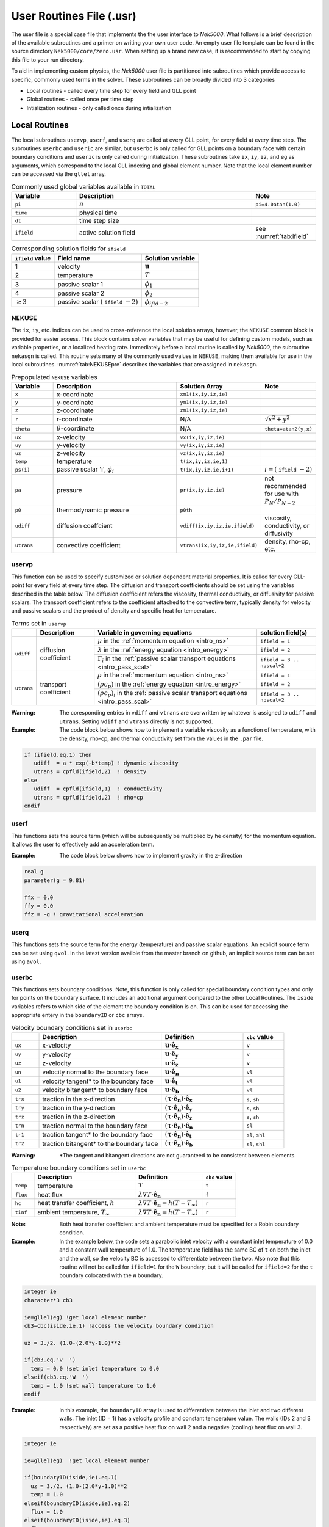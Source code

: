 .. _case_files_usr:

=========================
User Routines File (.usr)
=========================

The user file is a special case file that implements the the user interface to *Nek5000*. 
What follows is a brief description of the available subroutines and a primer on writing your own user code.
An empty user file template can be found in the source directory ``Nek5000/core/zero.usr``.
When setting up a brand new case, it is recommended to start by copying this file to your run directory.

To aid in implementing custom physics, the *Nek5000* user file is partitioned into subroutines which provide access to specific, commonly used terms in the solver. 
These subroutines can be broadly divided into 3 categories 

- Local routines - called every time step for every field and GLL point
- Global routines - called once per time step
- Intialization routines - only called once during intialization

.. _local_routines:

--------------
Local Routines
--------------

The local subroutines ``uservp``, ``userf``, and ``userq`` are called at every GLL point, for every field at every time step.
The subroutines ``userbc`` and ``useric`` are similar, but ``userbc`` is only called for GLL points on a boundary face with certain boundary conditions and ``useric`` is only called during initialization.
These subroutines take ``ix``, ``iy``, ``iz``, and ``eg`` as arguments, which correspond to the local GLL indexing and global element number.
Note that the local element number can be accessed via the ``gllel`` array.


.. _tab:Globalvars:

.. csv-table:: Commonly used global variables available in ``TOTAL``
   :header: Variable,Description,Note
   :widths: 20,55,20

   ``pi``,:math:`\pi`,``pi=4.0atan(1.0)``
   ``time``,physical time,
   ``dt``,time step size,
   ``ifield``,active solution field,see :numref:`tab:ifield`

.. _tab:ifield:

.. csv-table:: Corresponding solution fields for ``ifield``
   :header: ``ifield`` value,Field name,Solution variable

   1,velocity,:math:`\mathbf u`
   2,temperature,:math:`T`
   3,passive scalar 1,:math:`\phi_1`
   4,passive scalar 2,:math:`\phi_2`
   :math:`\ge 3`,passive scalar :math:`(` ``ifield`` :math:`-2)`,:math:`\phi_{ifld-2}`

......
NEKUSE
......

The ``ix``, ``iy``, etc. indices can be used to cross-reference the local solution arrays, however, the ``NEKUSE`` common block is provided for easier access.
This block contains solver variables that may be useful for defining custom models, such as variable properties, or a localized heating rate.
Immediately before a local routine is called by *Nek5000*, the subroutine ``nekasgn`` is called.
This routine sets many of the commonly used values in ``NEKUSE``, making them available for use in the local subroutines.
:numref:`tab:NEKUSEpre` describes the variables that are assigned in ``nekasgn``.

.. _tab:NEKUSEpre:

.. csv-table:: Prepopulated ``NEKUSE`` variables
   :header: Variable,Description,Solution Array,Note
   :widths: 15,50,20,15

   ``x``,x-coordinate,"``xm1(ix,iy,iz,ie)``",
   ``y``,y-coordinate,"``ym1(ix,iy,iz,ie)``",
   ``z``,z-coordinate,"``zm1(ix,iy,iz,ie)``",
   ``r``,r-coordinate,N/A,:math:`\sqrt{x^2+y^2}`
   ``theta``,:math:`\theta`-coordinate,N/A,"``theta=atan2(y,x)``"
   ``ux``,x-velocity,"``vx(ix,iy,iz,ie)``",
   ``uy``,y-velocity,"``vy(ix,iy,iz,ie)``",
   ``uz``,z-velocity,"``vz(ix,iy,iz,ie)``",
   ``temp``,temperature,"``t(ix,iy,iz,ie,1)``",
   ``ps(i)``,"passive scalar 'i', :math:`\phi_i`","``t(ix,iy,iz,ie,i+1)``",":math:`i=(` ``ifield`` :math:`-2)`"
   ``pa``,pressure,"``pr(ix,iy,iz,ie)``",not recommended for use with :math:`P_N/P_{N-2}`
   ``p0``,thermodynamic pressure,``p0th``,
   ``udiff``,diffusion coeffcient,"``vdiff(ix,iy,iz,ie,ifield)``","viscosity, conductivity, or diffusivity"
   ``utrans``,convective coefficient,"``vtrans(ix,iy,iz,ie,ifield)``","density, rho-cp, etc."

..   ``si2``,strain rate invariant II,"``sii(ix,iy,iz,ie)``",
     ``si3``,strain rate invarient III,"``siii(ix,iy,iz,ie)``",

.. .. _tab:NEKUSEvar:

.. .. table:: ``NEKUSE`` common block variables

   +-----------------------------+-----------------------------------------------------------------+
   |   Variable                  | | Description                                                   |
   +=============================+=================================================================+
   | ``ux`` , ``uy`` , ``uz``    | | ``x`` , ``y`` , ``z`` velocity components                     |
   +-----------------------------+-----------------------------------------------------------------+
   | ``un`` , ``u1`` , ``u2``    | | ``x`` , ``y`` , ``z`` velocity component of face unit normal  |
   +-----------------------------+-----------------------------------------------------------------+
   | ``trx`` , ``try`` , ``trz`` | | ``x`` , ``y`` , ``z`` traction components                     |
   +-----------------------------+-----------------------------------------------------------------+
   | ``trn`` , ``tr1`` , ``tr2`` | | ``x`` , ``y`` , ``z`` traction component of face unit normal  |
   +-----------------------------+-----------------------------------------------------------------+
   | ``pa`` , ``p0``             | | Outlet pressure, system pressure                              |
   +-----------------------------+-----------------------------------------------------------------+
   | ``ffx`` , ``ffy`` , ``ffz`` | | ``x`` , ``y`` , ``z`` acceleration                            |
   +-----------------------------+-----------------------------------------------------------------+
   | ``temp``                    | | Temperature                                                   |
   +-----------------------------+-----------------------------------------------------------------+
   | ``flux``                    | | Heat flux                                                     |
   +-----------------------------+-----------------------------------------------------------------+
   | ``hc`` , ``hrad``           | | Heat transfer coefficient (convective, radiative)             |
   +-----------------------------+-----------------------------------------------------------------+
   | ``tinf``                    | | Temperature at infinity                                       |
   +-----------------------------+-----------------------------------------------------------------+
   | ``qvol`` , ``avol``         | | Source terms for temperature and passive scalars              |
   +-----------------------------+-----------------------------------------------------------------+
   | ``sigma``                   | | Surface-tension coefficient                                   |
   +-----------------------------+-----------------------------------------------------------------+
   | ``ps``                      | | Passive scalars                                               |
   +-----------------------------+-----------------------------------------------------------------+

.. _case_files_uservp:

...................
uservp
...................

This function can be used to specify customized or solution dependent material properties.
It is called for every GLL-point for every field at every time step.
The diffusion and transport coefficients should be set using the variables described in the table below.
The diffusion coefficient refers the viscosity, thermal conductivity, or diffusivity for passive scalars.
The transport coefficient refers to the coefficient attached to the convective term, typically density for velocity and passive scalars and the product of density and specific heat for temperature.

.. _tab:usrvp:

.. table:: Terms set in ``uservp``

   +------------+-----------------------+-----------------------------------------------------------------------------------------+----------------------------+
   |            | Description           | Variable in governing equations                                                         | solution field(s)          |
   +============+=======================+=========================================================================================+============================+
   |            |                       | :math:`\mu` in the :ref:`momentum equation <intro_ns>`                                  | ``ifield = 1``             |
   |            |                       +-----------------------------------------------------------------------------------------+----------------------------+ 
   | ``udiff``  | diffusion coefficient | :math:`\lambda` in the :ref:`energy equation <intro_energy>`                            | ``ifield = 2``             |
   |            |                       +-----------------------------------------------------------------------------------------+----------------------------+
   |            |                       | :math:`\Gamma_i` in the :ref:`passive scalar transport equations <intro_pass_scal>`     | ``ifield = 3 .. npscal+2`` |
   +------------+-----------------------+-----------------------------------------------------------------------------------------+----------------------------+
   |            |                       | :math:`\rho` in the :ref:`momentum equation <intro_ns>`                                 | ``ifield = 1``             |
   |            |                       +-----------------------------------------------------------------------------------------+----------------------------+ 
   | ``utrans`` | transport coefficient | :math:`(\rho c_p)` in the :ref:`energy equation <intro_energy>`                         | ``ifield = 2``             |
   |            |                       +-----------------------------------------------------------------------------------------+----------------------------+ 
   |            |                       | :math:`(\rho c_p)_i` in the :ref:`passive scalar transport equations <intro_pass_scal>` | ``ifield = 3 .. npscal+2`` |
   +------------+-----------------------+-----------------------------------------------------------------------------------------+----------------------------+

:Warning:
  The coresponding entries in ``vdiff`` and ``vtrans`` are overwritten by whatever is assigned to ``udiff`` and ``utrans``. Setting ``vdiff`` and ``vtrans`` directly is not supported.

:Example:
  The code block below shows how to implement a variable viscosity as a function of temperature, with the density, rho-cp, and thermal conductivity set from the values in the ``.par`` file.

.. code-block:: fortran

      if (ifield.eq.1) then
         udiff  = a * exp(-b*temp) ! dynamic viscosity
         utrans = cpfld(ifield,2)  ! density
      else
         udiff  = cpfld(ifield,1)  ! conductivity
         utrans = cpfld(ifield,2)  ! rho*cp
      endif

...................
userf
...................

This functions sets the source term (which will be subsequently be multiplied by he density) for the momentum equation.
It allows the user to effectively add an acceleration term.


:Example:
  The code block below shows how to implement gravity in the z-direction

.. code-block:: fortran

      real g
      parameter(g = 9.81)

      ffx = 0.0
      ffy = 0.0
      ffz = -g ! gravitational acceleration

...................
userq
...................

This functions sets the source term for the energy (temperature) and passive scalar equations.
An explicit source term can be set using ``qvol``.
In the latest version availble from the master branch on github, an implicit source term can be set using ``avol``.

...................
userbc
...................

This functions sets boundary conditions. 
Note, this function is only called for special boundary condition types and only for points on the boundary surface.
It includes an additional argument compared to the other Local Routines.
The ``iside`` variables refers to which side of the element the boundary condition is on. 
This can be used for accessing the appropriate entery in the ``boundaryID`` or ``cbc`` arrays.


.. csv-table:: Velocity boundary conditions set in ``userbc``
   :widths: 10,45,30,15
   :header:  ,Description,Definition,``cbc`` value

   ``ux``,x-velocity,":math:`\mathbf u\cdot\mathbf{\hat e_x}`",``v``
   ``uy``,y-velocity,":math:`\mathbf u\cdot\mathbf{\hat e_y}`",``v``
   ``uz``,z-velocity,":math:`\mathbf u\cdot\mathbf{\hat e_z}`",``v``
   ``un``,velocity normal to the boundary face,":math:`\mathbf u\cdot\mathbf {\hat e_n}`",``vl``   
   ``u1``,velocity tangent* to the boundary face,":math:`\mathbf u\cdot\mathbf {\hat e_t}`",``vl``   
   ``u2``,velocity bitangent* to boundary face,":math:`\mathbf u\cdot\mathbf {\hat e_b}`",``vl``   
   ``trx``,"traction in the x-direction",":math:`(\boldsymbol{\underline\tau}\cdot\mathbf{\hat e_n})\cdot\mathbf{\hat e_x}`","``s``, ``sh``"
   ``try``,"traction in the y-direction",":math:`(\boldsymbol{\underline\tau}\cdot\mathbf{\hat e_n})\cdot\mathbf{\hat e_y}`","``s``, ``sh``"
   ``trz``,"traction in the z-direction",":math:`(\boldsymbol{\underline\tau}\cdot\mathbf{\hat e_n})\cdot\mathbf{\hat e_z}`","``s``, ``sh``"
   ``trn``,"traction normal to the boundary face",":math:`(\boldsymbol{\underline\tau}\cdot\mathbf{\hat e_n})\cdot\mathbf{\hat e_n}`",``sl``
   ``tr1``,"traction tangent* to the boundary face",":math:`(\boldsymbol{\underline\tau}\cdot\mathbf{\hat e_n})\cdot\mathbf{\hat e_t}`","``sl``, ``shl``"
   ``tr2``,"traction bitangent* to the boundary face",":math:`(\boldsymbol{\underline\tau}\cdot\mathbf{\hat e_n})\cdot\mathbf{\hat e_b}`","``sl``, ``shl``"

:Warning:
  \*The tangent and bitangent directions are not guaranteed to be consistent between elements.

.. csv-table:: Temperature boundary conditions set in ``userbc``
   :widths: 10,45,30,15
   :header:  ,Description,Definition,``cbc`` value

   ``temp``,temperature,":math:`T`",``t``
   ``flux``,heat flux,":math:`\lambda\nabla T\cdot\mathbf{\hat e_n}`",``f``
   ``hc``,"heat transfer coefficient, :math:`h`",":math:`\lambda\nabla T\cdot\mathbf{\hat e_n}=h(T-T_{\infty})`",``r``
   ``tinf``,"ambient temperature, :math:`T_{\infty}`",":math:`\lambda\nabla T\cdot\mathbf{\hat e_n}=h(T-T_{\infty})`",``r``

:Note:
  Both heat transfer coefficient and ambient temperature must be specified for a Robin boundary condition.

:Example: 
  In the example below, the code sets a parabolic inlet velocity with a constant inlet temperature of 0.0 and a constant wall temperature of 1.0. 
  The temperature field has the same BC of ``t``  on both the inlet and the wall, so the velocity BC is accessed to differentiate between the two. 
  Also note that this routine will not be called for ``ifield=1`` for the ``W`` boundary, but it will be called for ``ifield=2`` for the ``t`` boundary colocated with the ``W`` boundary.

.. code-block:: fortran

  integer ie
  character*3 cb3

  ie=gllel(eg) !get local element number 
  cb3=cbc(iside,ie,1) !access the velocity boundary condition

  uz = 3./2. (1.0-(2.0*y-1.0)**2

  if(cb3.eq.'v  ')
    temp = 0.0 !set inlet temperature to 0.0
  elseif(cb3.eq.'W  ')
    temp = 1.0 !set wall temperature to 1.0
  endif

:Example:
  In this example, the ``boundaryID`` array is used to differentiate between the inlet and two different walls. The inlet (ID = 1) has a velocity profile and constant temperature value. The walls (IDs 2 and 3 respectively) are set as a positive heat flux on wall 2 and a negative (cooling) heat flux on wall 3.

.. code-block:: fortran

  integer ie
  
  ie=gllel(eg)  !get local element number

  if(boundaryID(iside,ie).eq.1)
    uz = 3./2. (1.0-(2.0*y-1.0)**2
    temp = 1.0
  elseif(boundaryID(iside,ie).eq.2)
    flux = 1.0
  elseif(boundaryID(iside,ie).eq.3)
    flux = -1.0
  endif

...................
useric
...................

This functions sets the initial conditions.

:Warning:
  ``useric`` is **NOT** called at all if a restart file is used. Even if only certain fields are loaded from the restart file.

.. _global_routines:

---------------
Global Routines
---------------

...................
userchk
...................

This is a general purpose routine that gets executed both during intialization and after every time step.

...................
userqtl
...................

This function can be used to specify a cutomzized thermal diveregence for the low Mach solver.

.. _initialization_routines:

-----------------------
Initialization Routines
-----------------------

...................
usrdat
...................

This function can be used to modify the element vertices and is called before the spectral element mesh (GLL points) has been laid out.
It can be used to fill the ``cbc`` array based on ``BoundaryID`` for 3rd party meshes.

...................
usrdat2
...................

This function can be used to modify the spectral element mesh.
The geometry information (mass matrix, surface normals, etc.) will be rebuilt after this routine is called.
Any changes to the ``cbc`` array must be made before or during this call.

...................
usrdat3
...................

This function can be used to initialize case/user specific data.

